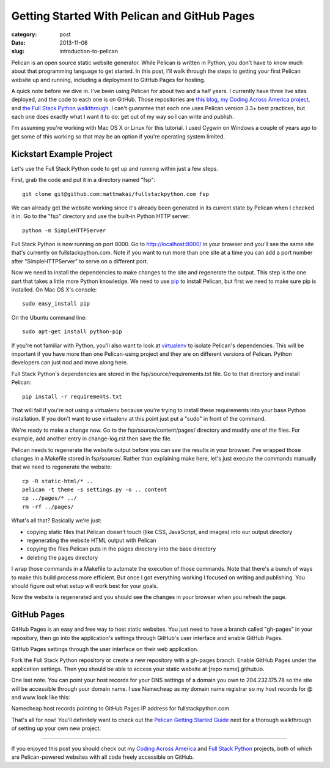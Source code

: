 Getting Started With Pelican and GitHub Pages
=============================================

:category: post
:date: 2013-11-06
:slug: introduction-to-pelican

Pelican is an open source static website generator. While Pelican is written
in Python, you don't have to know much about that programming language to get 
started. In this post, I'll walk through the steps to getting your first 
Pelican website up and running, including a deployment to GitHub Pages for 
hosting.

A quick note before we dive in. I've been using Pelican for about 
two and a half years. I currently have three live sites 
deployed, and the code to each one is on GitHub. Those repositories are 
`this blog <https://github.com/mattmakai/mattmakai.com>`_, 
`my Coding Across America project <https://github.com/mattmakai/codingacrossamerica.com>`_, 
and 
`the Full Stack Python walkthrough <https://github.com/mattmakai/fullstackpython.com>`_.
I can't guarantee that each one uses Pelican version 3.3+ best practices, but
each one does exactly what I want it to do: get out of my way so I can
write and publish.

I'm assuming you're working with Mac OS X or Linux for this tutorial. I
used Cygwin on Windows a couple of years ago to get some of this working so
that may be an option if you're operating system limited.

Kickstart Example Project
-------------------------
Let's use the Full Stack Python code to get up and running within just a
few steps.

First, grab the code and put it in a directory named "fsp"::

    git clone git@github.com:mattmakai/fullstackpython.com fsp

We can already get the website working since it's already been generated in
its current state by Pelican when I checked it in. Go to the "fsp" directory
and use the built-in Python HTTP server::

    python -m SimpleHTTPServer

Full Stack Python is now running on port 8000. Go to http://localhost:8000/ 
in your browser and you'll see the same site that's currently on 
fullstackpython.com. Note if you want to run more than one site at a time
you can add a port number after "SimpleHTTPServer" to serve on a different 
port.

Now we need to install the dependencies to make changes to the site and
regenerate the output. This step is the one part that takes a little more 
Python knowledge. We need to use `pip <https://pypi.python.org/pypi/pip>`_ 
to install Pelican, but first we need to make sure pip is installed. 
On Mac OS X's console::

    sudo easy_install pip

On the Ubuntu command line::

    sudo apt-get install python-pip

If you're not familiar with Python, you'll also want to look at 
`virtualenv <https://pypi.python.org/pypi/virtualenv>`_ to isolate Pelican's
dependencies. This will be important if you have more than one Pelican-using
project and they are on different versions of Pelican. Python developers can 
just nod and move along here.

Full Stack Python's dependencies are stored in the 
fsp/source/requirements.txt file. Go to that directory and install Pelican::

    pip install -r requirements.txt

That will fail if you're not using a virtualenv because you're trying to
install these requirements into your base Python installation. If you don't 
want to use virtualenv at this point just put a "sudo" in front of the 
command.

We're ready to make a change now. Go to the fsp/source/content/pages/ 
directory and modify one of the files. For example, add another
entry in change-log.rst then save the file.

Pelican needs to regenerate the website output before you can see the results
in your browser. I've wrapped those changes in a Makefile stored in 
fsp/source/. Rather than explaining make here, let's just execute the commands
manually that we need to regenerate the website::

    cp -R static-html/* ..
    pelican -t theme -s settings.py -o .. content
    cp ../pages/* ../
    rm -rf ../pages/

What's all that? Basically we're just:

* copying static files that Pelican doesn't touch (like CSS, JavaScript,
  and images) into our output directory
* regenerating the website HTML output with Pelican
* copying the files Pelican puts in the pages directory into the base directory
* deleting the pages directory

I wrap those commands in a Makefile to automate the execution of those 
commands. Note that there's a bunch of ways to make this build process more
efficient. But once I got everything working I focused on writing and 
publishing. You should figure out what setup will work best for your goals.

Now the website is regenerated and you should see the changes in your 
browser when you refresh the page.

GitHub Pages
------------
GitHub Pages is an easy and free way to host static websites. You just
need to have a branch called "gh-pages" in your repository, then go into
the application's settings through GitHub's user interface and enable
GitHub Pages.

.. image:: /source/static/img/131106-pelican/gh-pages.jpg
  :alt: GitHub Pages website view under application settings
  :width: 100%

GitHub Pages settings through the user interface on their web application.

Fork the Full Stack Python repository or create a new repository with a
gh-pages branch. Enable GitHub Pages under the application settings. Then
you should be able to access your static website at [repo name].github.io.

One last note. You can point your host records for your DNS settings of a
domain you own to 204.232.175.78 so the site will be accessible through
your domain name. I use Namecheap as my domain name registrar so my host
records for @ and www look like this:

.. image:: /source/static/img/131106-pelican/host-records-github-pages.jpg
  :alt: Namecheap host records for fullstackpython.com
  :width: 100%

Namecheap host records pointing to GitHub Pages IP address for 
fullstackpython.com.

That's all for now! You'll definitely want to check out the 
`Pelican Getting Started Guide <http://docs.getpelican.com/en/latest/getting_started.html>`_
next for a thorough walkthrough of setting up your own new project.

----

If you enjoyed this post you should check out my 
`Coding Across America <http://www.codingacrossamerica.com/>`_
and `Full Stack Python <http://www.fullstackpython.com/>`_ projects, both of
which are Pelican-powered websites with all code freely accessible on
GitHub.
